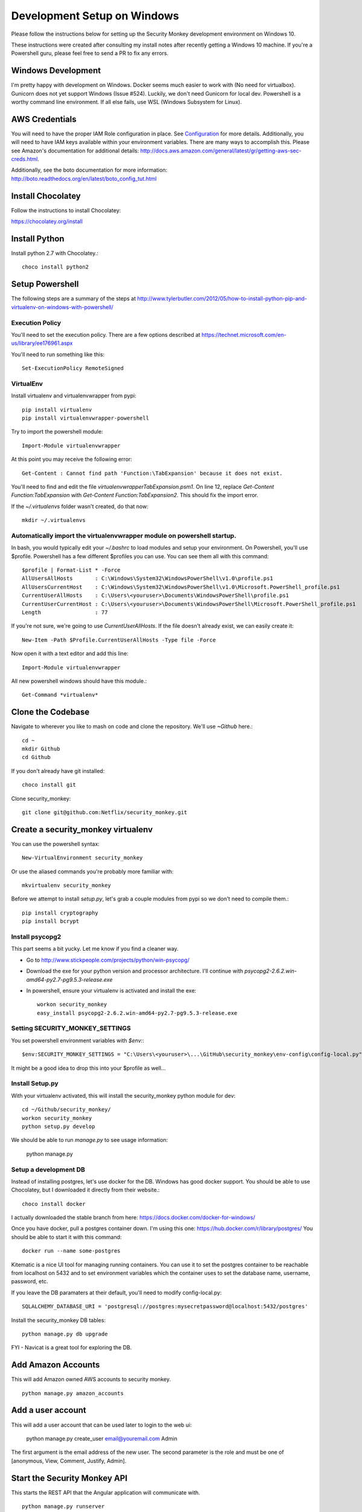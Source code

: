 ************************************
Development Setup on Windows
************************************

Please follow the instructions below for setting up the Security Monkey development environment on Windows 10.

These instructions were created after consulting my install notes after recently getting a Windows 10 machine.  If you're a Powershell guru, please feel free to send a PR to fix any errors.  

Windows Development
===================
I'm pretty happy with development on Windows.  Docker seems much easier to work with (No need for virtualbox). Gunicorn does not yet support Windows (Issue #524).  Luckily, we don't need Gunicorn for local dev.  Powershell is a worthy command line environment.  If all else fails, use WSL (Windows Subsystem for Linux).

AWS Credentials
==========================
You will need to have the proper IAM Role configuration in place.  See `Configuration <configuration.rst>`_ for more details.  Additionally, you will need to have IAM keys available within your environment variables.  There are many ways to accomplish this.  Please see Amazon's documentation for additional details: http://docs.aws.amazon.com/general/latest/gr/getting-aws-sec-creds.html.
  
Additionally, see the boto documentation for more information: http://boto.readthedocs.org/en/latest/boto_config_tut.html

Install Chocolatey
==========================

Follow the instructions to install Chocolatey:

https://chocolatey.org/install


Install Python
==========================

Install python 2.7 with Chocolatey.::

    choco install python2

Setup Powershell
==========================

The following steps are a summary of the steps at http://www.tylerbutler.com/2012/05/how-to-install-python-pip-and-virtualenv-on-windows-with-powershell/

Execution Policy
-----------------

You'll need to set the execution policy.  There are a few options described at https://technet.microsoft.com/en-us/library/ee176961.aspx

You'll need to run something like this::

    Set-ExecutionPolicy RemoteSigned

VirtualEnv
----------------

Install virtualenv and virtualenvwrapper from pypi::

    pip install virtualenv
    pip install virtualenvwrapper-powershell

Try to import the powershell module::

    Import-Module virtualenvwrapper

At this point you may receive the following error::

    Get-Content : Cannot find path 'Function:\TabExpansion' because it does not exist.

You'll need to find and edit the file `virtualenvwrapperTabExpansion.psm1`.  On line 12, replace `Get-Content Function:TabExpansion` with `Get-Content Function:TabExpansion2`.  This should fix the import error.

If the `~/.virtualenvs` folder wasn't created, do that now::

    mkdir ~/.virtualenvs

Automatically import the virtualenvwrapper module on powershell startup.
------------------------------------------------------------------------

In bash, you would typically edit your `~/.bashrc` to load modules and setup your environment.  On Powershell, you'll use $profile.  Powershell has a few different $profiles you can use.  You can see them all with this command::

    $profile | Format-List * -Force
    AllUsersAllHosts       : C:\Windows\System32\WindowsPowerShell\v1.0\profile.ps1
    AllUsersCurrentHost    : C:\Windows\System32\WindowsPowerShell\v1.0\Microsoft.PowerShell_profile.ps1
    CurrentUserAllHosts    : C:\Users\<youruser>\Documents\WindowsPowerShell\profile.ps1
    CurrentUserCurrentHost : C:\Users\<youruser>\Documents\WindowsPowerShell\Microsoft.PowerShell_profile.ps1
    Length                 : 77

If you're not sure, we're going to use `CurrentUserAllHosts`.  If the file doesn't already exist, we can easily create it::

    New-Item -Path $Profile.CurrentUserAllHosts -Type file -Force

Now open it with a text editor and add this line::

    Import-Module virtualenvwrapper

All new powershell windows should have this module.::

    Get-Command *virtualenv*

Clone the Codebase
==================

Navigate to wherever you like to mash on code and clone the repository.  We'll use `~\Github` here.::

    cd ~
    mkdir Github
    cd Github

If you don't already have git installed::

    choco install git

Clone security_monkey::

    git clone git@github.com:Netflix/security_monkey.git

Create a security_monkey virtualenv
===================================

You can use the powershell syntax::

    New-VirtualEnvironment security_monkey

Or use the aliased commands you're probably more familiar with::

    mkvirtualenv security_monkey

Before we attempt to install `setup.py`, let's grab a couple modules from pypi so we don't need to compile them.::

    pip install cryptography
    pip install bcrypt

Install psycopg2
----------------

This part seems a bit yucky.  Let me know if you find a cleaner way.

* Go to http://www.stickpeople.com/projects/python/win-psycopg/
* Download the exe for your python version and processor architecture.  I'll continue with `psycopg2-2.6.2.win-amd64-py2.7-pg9.5.3-release.exe`
* In powershell, ensure your virtualenv is activated and install the exe::

    workon security_monkey
    easy_install psycopg2-2.6.2.win-amd64-py2.7-pg9.5.3-release.exe

Setting SECURITY_MONKEY_SETTINGS
--------------------------------

You set powershell environment variables with `$env:`::

    $env:SECURITY_MONKEY_SETTINGS = "C:\Users\<youruser>\...\GitHub\security_monkey\env-config\config-local.py"

It might be a good idea to drop this into your $profile as well...

Install Setup.py
----------------

With your virtualenv activated, this will install the security_monkey python module for dev::

    cd ~/Github/security_monkey/
    workon security_monkey
    python setup.py develop

We should be able to run `manage.py` to see usage information:

    python manage.py

Setup a development DB
----------------------

Instead of installing postgres, let's use docker for the DB.  Windows has good docker support.  You should be able to use Chocolatey, but I downloaded it directly from their website.::

    choco install docker

I actually downloaded the stable branch from here: https://docs.docker.com/docker-for-windows/

Once you have docker, pull a postgres container down.  I'm using this one: https://hub.docker.com/r/library/postgres/  You should be able to start it with this command::

    docker run --name some-postgres

Kitematic is a nice UI tool for managing running containers.  You can use it to set the postgres container to be reachable from localhost on 5432 and to set environment variables which the container uses to set the database name, username, password, etc.

If you leave the DB paramaters at their default, you'll need to modify config-local.py::

    SQLALCHEMY_DATABASE_URI = 'postgresql://postgres:mysecretpassword@localhost:5432/postgres'

Install the security_monkey DB tables::

    python manage.py db upgrade

FYI - Navicat is a great tool for exploring the DB.

Add Amazon Accounts
==========================
This will add Amazon owned AWS accounts to security monkey. ::

    python manage.py amazon_accounts

Add a user account
==========================
This will add a user account that can be used later to login to the web ui:

    python manage.py create_user email@youremail.com Admin

The first argument is the email address of the new user.  The second parameter is the role and must be one of [anonymous, View, Comment, Justify, Admin].

Start the Security Monkey API
=============================
This starts the REST API that the Angular application will communicate with. ::

    python manage.py runserver

Dart Development
----------------

Install the dart SDK::

    choco install dart-sdk

This will install a few tools in C:\tools.  Let's install webstorm and configure it to use the dart-sdk::

    choco install webstorm

Open Webstorm and select the ~/Github/security_monkey/dart folder to open.  We need webstorm to install the dart package.  I believe it will popup and ask to install the dart package if you open the pubspec.yaml, or one of the dart files.  Once the dart package is installed, go to File->Settings and select dart from the left column.

* Check the box `Enable Dart Support ...` and provide the path `C:\tools\dart-sdk`
* Provide the path to dartium: `C:\tools\dartium\chrome.exe`

Before we instruct webstorm to open ui.html with Dartium, we'll need to update `dart/lib/util/constants.dart`::

    library security_monkey.constants;
    ...
    // LOCAL DEV
    final String API_HOST = 'http://127.0.0.1:5000/api/1';
    //final bool REMOTE_AUTH = true;

    // Same Box
    //final String API_HOST = '/api/1';
    final bool REMOTE_AUTH = false;

You should now be able to use webstorm and dartium to work on the web ui.

TODO: Determine if it makes sense to modify `security_monkey/__init__.py` to change the static_url path to the dart folder for webstorm development::

    app = Flask(__name__, static_url_path='../dart/')
    # does this work?

Log into Security Monkey
==========================
Logging into Security Monkey is done by accessing the login page: ``http://127.0.0.1:8080/login``.  Please note, that in the development environment, when you log in, you will be redirected to ``http://127.0.0.1/None``.  This only occurs in the development environment.  You will need to navigate to the WebStorm address and port (you can simply use WebStorm to re-open the page in Daritum).  Once you are back in Dartium, you will be greeted with the main Security Monkey interface.

Watch an AWS Account
==========================
After you have registered a user, logged in, and re-opened Dartium from WebStorm, you should be at the main Security Monkey interface. Once here, click on Settings and on the *+* to add a new AWS account to sync.

Manually Run the Account Watchers
=================================
Run the watchers to put some data in the database. ::

    cd ~/Github/security_monkey/
    python manage.py run_change_reporter all

You can also run an individual watcher::

    python manage.py find_changes -a all -m all
    python manage.py find_changes -a all -m iamrole
    python manage.py find_changes -a "My Test Account" -m iamgroup

You can run the auditors against the items currently in the database::

    python manage.py audit_changes -a all -m redshift --send_report=False

Next Steps
========================
Continue reading the `Contributing <contributing.rst>`_ guide for additional instructions.
